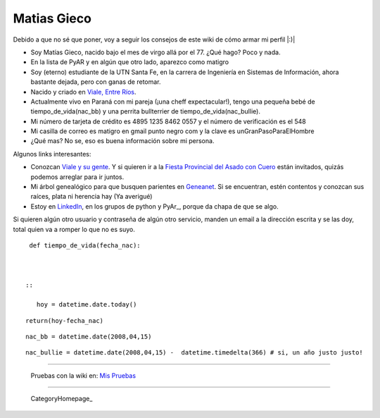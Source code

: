 
Matias Gieco
------------

Debido a que no sé que poner, voy a seguir los consejos de este wiki de cómo armar mi perfil |:)|

* Soy Matías Gieco, nacido bajo el mes de virgo allá por el 77. ¿Qué hago? Poco y nada.

* En la lista de PyAR y en algún que otro lado, aparezco como matigro

* Soy (eterno) estudiante de la UTN Santa Fe, en la carrera de Ingeniería en Sistemas de Información, ahora bastante dejada, pero con ganas de retomar.

* Nacido y criado en `Viale, Entre Ríos`_.

* Actualmente vivo en Paraná con mi pareja (¡una cheff expectacular!), tengo una pequeña bebé de tiempo_de_vida(nac_bb) y una perrita bullterrier de tiempo_de_vida(nac_bullie).

* Mi número de tarjeta de crédito es 4895 1235 8462 0557 y el número de verificación es el 548

* Mi casilla de correo es matigro en gmail punto negro com y la clave es unGranPasoParaElHombre

* ¿Qué mas? No se, eso es buena información sobre mi persona.

Algunos links interesantes:

* Conozcan `Viale y su gente`_. Y si quieren ir a la `Fiesta Provincial del Asado con Cuero`_ están invitados, quizás podemos arreglar para ir juntos.

* Mi árbol genealógico para que busquen parientes en Geneanet_. Si se encuentran, estén contentos y conozcan sus raíces, plata ni herencia hay (Ya averigué)   

* Estoy en LinkedIn_, en los grupos de python y PyAr_, porque da chapa de que se algo.

Si quieren algún otro usuario y contraseña de algún otro servicio, manden un email a la dirección escrita y se las doy, total quien va a romper lo que no es suyo.

::

   def tiempo_de_vida(fecha_nac):

 

  ::

     hoy = datetime.date.today()

::

   return(hoy-fecha_nac)

::

   nac_bb = datetime.date(2008,04,15)

::

   nac_bullie = datetime.date(2008,04,15) -  datetime.timedelta(366) # si, un año justo justo!

-------------------------

 Pruebas con la wiki en: `Mis Pruebas`_

-------------------------



  CategoryHomepage_

.. ############################################################################

.. _Viale, Entre Ríos: http://maps.google.com/maps?f=q&source=s_q&hl=es&geocode=&q=Viale,+Entre+R%C3%ADos,+Argentina&sll=-31.74132,-60.511547&sspn=0.059124,0.077162&ie=UTF8&hq=&hnear=Viale,+Entre+R%C3%ADos,+Argentina&t=h&ll=-31.869804,-60.011412&spn=0.001599,0.002411&z=19

.. _Viale y su gente: http://www.nuevazona.com.ar

.. _Fiesta Provincial del Asado con Cuero: http://www.asadoconcuero.com.ar

.. _Geneanet: http://gw3.geneanet.org/index.php3?b=matigro

.. _LinkedIn: http://www.linkedin.com/in/matiasgieco


.. _Mis Pruebas: http://python.com.ar/pyar/MatiasGieco/prueba01


